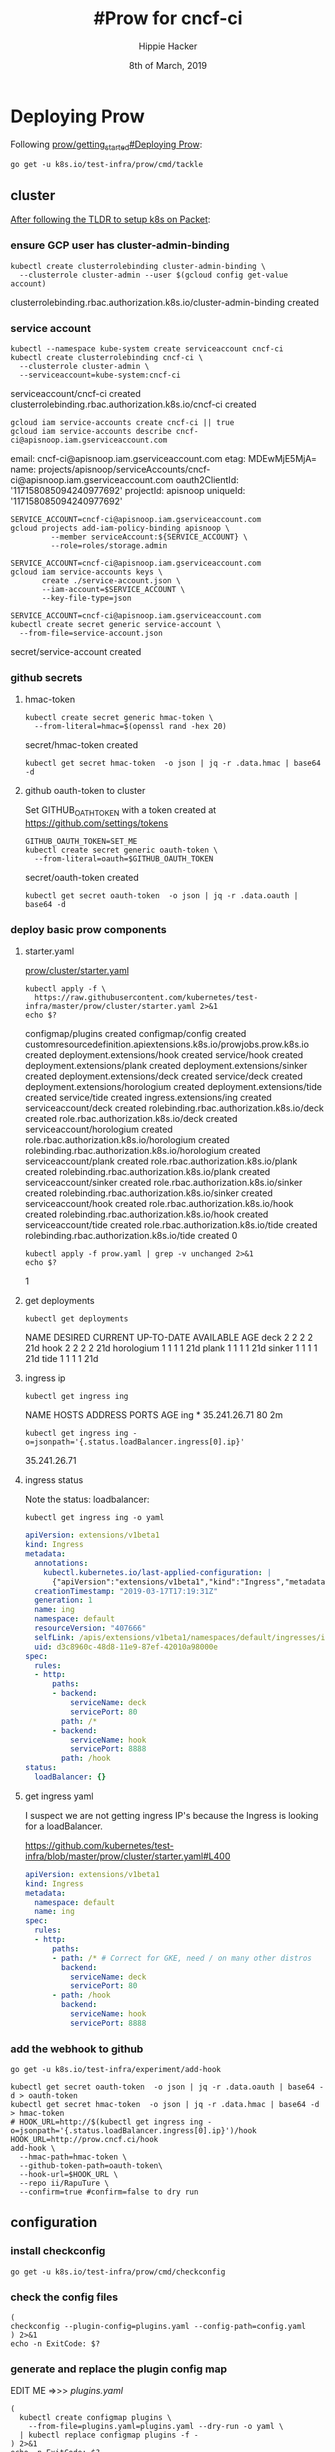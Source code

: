 #+TITLE: #Prow for cncf-ci
#+AUTHOR: Hippie Hacker
#+EMAIL: hh@ii.coop
#+CREATOR: ii.coop
#+DATE: 8th of March, 2019

* Deploying Prow

Following [[https://github.com/kubernetes/test-infra/blob/master/prow/getting_started_deploy.md][prow/getting_started#Deploying Prow]]:

#+NAME: go get tackle
#+BEGIN_SRC shell :noweb yes :var tmpdir=(symbol-value 'tmpdir)
go get -u k8s.io/test-infra/prow/cmd/tackle
#+END_SRC

** cluster
:PROPERTIES:
:noheader-args:tmate: :socket "/tmp/hippie.packet-setup.iisocket"
:noheader-args:tmate: :session main:prow
:noheader-args:shell+: :dir "/ssh:root@139.178.88.146:"
:END:
[[file:~/ii/org/k8s.io/kubernetes/packet-setup.org::*TLDR][After following the TLDR to setup k8s on Packet]]:

*** ensure GCP user has cluster-admin-binding
#+NAME: giving gcloud account cluster-admin
#+BEGIN_SRC shell
kubectl create clusterrolebinding cluster-admin-binding \
  --clusterrole cluster-admin --user $(gcloud config get-value account)
#+END_SRC

#+RESULTS: giving gcloud account cluster-admin
#+BEGIN_EXAMPLE :noeval t
clusterrolebinding.rbac.authorization.k8s.io/cluster-admin-binding created
#+END_EXAMPLE

*** service account
#+NAME: Setup a Kubernetes Service Account
#+BEGIN_SRC shell
  kubectl --namespace kube-system create serviceaccount cncf-ci
  kubectl create clusterrolebinding cncf-ci \
    --clusterrole cluster-admin \
    --serviceaccount=kube-system:cncf-ci
#+END_SRC

#+RESULTS: Setup a Kubernetes Service Account
#+BEGIN_EXAMPLE :noeval t
serviceaccount/cncf-ci created
clusterrolebinding.rbac.authorization.k8s.io/cncf-ci created
#+END_EXAMPLE

#+NAME: GCLOUD_SERVICE_ACCOUNT
#+BEGIN_SRC shell
  gcloud iam service-accounts create cncf-ci || true
  gcloud iam service-accounts describe cncf-ci@apisnoop.iam.gserviceaccount.com
#+END_SRC

#+RESULTS: GCLOUD_SERVICE_ACCOUNT
#+BEGIN_EXAMPLE :noeval t
email: cncf-ci@apisnoop.iam.gserviceaccount.com
etag: MDEwMjE5MjA=
name: projects/apisnoop/serviceAccounts/cncf-ci@apisnoop.iam.gserviceaccount.com
oauth2ClientId: '117158085094240977692'
projectId: apisnoop
uniqueId: '117158085094240977692'
#+END_EXAMPLE

#+RESULTS: Setup a GCloud Service Account Secret Key
#+BEGIN_SRC shell :results silent
  SERVICE_ACCOUNT=cncf-ci@apisnoop.iam.gserviceaccount.com
  gcloud projects add-iam-policy-binding apisnoop \
           --member serviceAccount:${SERVICE_ACCOUNT} \
           --role=roles/storage.admin
#+END_SRC

#+RESULTS: Export service account key into file
#+BEGIN_SRC shell :results silent
  SERVICE_ACCOUNT=cncf-ci@apisnoop.iam.gserviceaccount.com
  gcloud iam service-accounts keys \
         create ./service-account.json \
         --iam-account=$SERVICE_ACCOUNT \
         --key-file-type=json
#+END_SRC

#+NAME: create gcloud service account k8s secret
#+BEGIN_SRC shell
  SERVICE_ACCOUNT=cncf-ci@apisnoop.iam.gserviceaccount.com
  kubectl create secret generic service-account \
    --from-file=service-account.json
#+END_SRC

#+RESULTS: create gcloud service account k8s secret
#+BEGIN_EXAMPLE :noeval t
secret/service-account created
#+END_EXAMPLE

*** github secrets
**** hmac-token
#+NAME: create github hmac-token
#+BEGIN_SRC shell
  kubectl create secret generic hmac-token \
    --from-literal=hmac=$(openssl rand -hex 20)
#+END_SRC

#+RESULTS: create github hmac-token
#+BEGIN_EXAMPLE :noeval t
secret/hmac-token created
#+END_EXAMPLE

#+NAME: github hmac-token
#+BEGIN_SRC shell :results silent
  kubectl get secret hmac-token  -o json | jq -r .data.hmac | base64 -d
#+END_SRC

**** github oauth-token to cluster

Set GITHUB_OATH_TOKEN with a token created at https://github.com/settings/tokens

#+NAME: save github oauth-token to cluster
#+BEGIN_SRC shell
  GITHUB_OAUTH_TOKEN=SET_ME
  kubectl create secret generic oauth-token \
    --from-literal=oauth=$GITHUB_OAUTH_TOKEN
#+END_SRC

#+RESULTS: save github oauth-token to cluster
#+BEGIN_EXAMPLE :noeval t
secret/oauth-token created
#+END_EXAMPLE

#+NAME: gihub oauth-token
#+BEGIN_SRC shell :results silent
kubectl get secret oauth-token  -o json | jq -r .data.oauth | base64 -d
#+END_SRC
*** deploy basic prow components
**** starter.yaml
[[https://github.com/kubernetes/test-infra/blob/master/prow/cluster/starter.yaml][prow/cluster/starter.yaml]]

#+NAME: basic prow components
#+BEGIN_SRC shell
  kubectl apply -f \
    https://raw.githubusercontent.com/kubernetes/test-infra/master/prow/cluster/starter.yaml 2>&1
  echo $?
#+END_SRC

#+RESULTS: basic prow components
#+BEGIN_EXAMPLE :noeval t
configmap/plugins created
configmap/config created
customresourcedefinition.apiextensions.k8s.io/prowjobs.prow.k8s.io created
deployment.extensions/hook created
service/hook created
deployment.extensions/plank created
deployment.extensions/sinker created
deployment.extensions/deck created
service/deck created
deployment.extensions/horologium created
deployment.extensions/tide created
service/tide created
ingress.extensions/ing created
serviceaccount/deck created
rolebinding.rbac.authorization.k8s.io/deck created
role.rbac.authorization.k8s.io/deck created
serviceaccount/horologium created
role.rbac.authorization.k8s.io/horologium created
rolebinding.rbac.authorization.k8s.io/horologium created
serviceaccount/plank created
role.rbac.authorization.k8s.io/plank created
rolebinding.rbac.authorization.k8s.io/plank created
serviceaccount/sinker created
role.rbac.authorization.k8s.io/sinker created
rolebinding.rbac.authorization.k8s.io/sinker created
serviceaccount/hook created
role.rbac.authorization.k8s.io/hook created
rolebinding.rbac.authorization.k8s.io/hook created
serviceaccount/tide created
role.rbac.authorization.k8s.io/tide created
rolebinding.rbac.authorization.k8s.io/tide created
0
#+END_EXAMPLE

#+NAME: our customized prow deployment
#+BEGIN_SRC shell
  kubectl apply -f prow.yaml | grep -v unchanged 2>&1
  echo $?
#+END_SRC

#+RESULTS: our customized prow deployment
#+BEGIN_EXAMPLE :noeval t
1
#+END_EXAMPLE


**** get deployments
#+NAME: prow components
#+BEGIN_SRC shell
  kubectl get deployments
#+END_SRC

#+RESULTS: prow components
#+BEGIN_EXAMPLE :noeval t
NAME         DESIRED   CURRENT   UP-TO-DATE   AVAILABLE   AGE
deck         2         2         2            2           21d
hook         2         2         2            2           21d
horologium   1         1         1            1           21d
plank        1         1         1            1           21d
sinker       1         1         1            1           21d
tide         1         1         1            1           21d
#+END_EXAMPLE

**** ingress ip
#+NAME: ingress ip
#+BEGIN_SRC shell
kubectl get ingress ing
#+END_SRC

#+RESULTS: ingress ip
#+BEGIN_EXAMPLE :noeval t
NAME   HOSTS   ADDRESS        PORTS   AGE
ing    *       35.241.26.71   80      2m
#+END_EXAMPLE

#+NAME: ingress ip oneliner
#+BEGIN_SRC shell
  kubectl get ingress ing -o=jsonpath='{.status.loadBalancer.ingress[0].ip}'
#+END_SRC

#+RESULTS: ingress ip oneliner
#+BEGIN_EXAMPLE :noeval t
35.241.26.71
#+END_EXAMPLE

**** ingress status
   :PROPERTIES:
   :header-args:yaml+: :tangle no
   :END:


Note the status: loadbalancer:
#+NAME: ingress ing
#+BEGIN_SRC shell :results output verbatim code :wrap "SRC yaml" :noeval
kubectl get ingress ing -o yaml
#+END_SRC

#+RESULTS: ingress ing
#+BEGIN_SRC yaml :tangle no
apiVersion: extensions/v1beta1
kind: Ingress
metadata:
  annotations:
    kubectl.kubernetes.io/last-applied-configuration: |
      {"apiVersion":"extensions/v1beta1","kind":"Ingress","metadata":{"annotations":{},"name":"ing","namespace":"default"},"spec":{"rules":[{"http":{"paths":[{"backend":{"serviceName":"deck","servicePort":80},"path":"/*"},{"backend":{"serviceName":"hook","servicePort":8888},"path":"/hook"}]}}]}}
  creationTimestamp: "2019-03-17T17:19:31Z"
  generation: 1
  name: ing
  namespace: default
  resourceVersion: "407666"
  selfLink: /apis/extensions/v1beta1/namespaces/default/ingresses/ing
  uid: d3c8960c-48d8-11e9-87ef-42010a98000e
spec:
  rules:
  - http:
      paths:
      - backend:
          serviceName: deck
          servicePort: 80
        path: /*
      - backend:
          serviceName: hook
          servicePort: 8888
        path: /hook
status:
  loadBalancer: {}
#+END_SRC

**** get ingress yaml

I suspect we are not getting ingress IP's because the Ingress is looking for a loadBalancer.

https://github.com/kubernetes/test-infra/blob/master/prow/cluster/starter.yaml#L400

#+NAME: ing yaml
#+BEGIN_SRC yaml :tangle no
apiVersion: extensions/v1beta1
kind: Ingress
metadata:
  namespace: default
  name: ing
spec:
  rules:
  - http:
      paths:
      - path: /* # Correct for GKE, need / on many other distros
        backend:
          serviceName: deck
          servicePort: 80
      - path: /hook
        backend:
          serviceName: hook
          servicePort: 8888
#+END_SRC

*** add the webhook to github

#+NAME: install add-hook
#+BEGIN_SRC shell
  go get -u k8s.io/test-infra/experiment/add-hook
#+END_SRC

#+NAME: add-hook
#+BEGIN_SRC shell
  kubectl get secret oauth-token  -o json | jq -r .data.oauth | base64 -d > oauth-token
  kubectl get secret hmac-token  -o json | jq -r .data.hmac | base64 -d > hmac-token
  # HOOK_URL=http://$(kubectl get ingress ing -o=jsonpath='{.status.loadBalancer.ingress[0].ip}')/hook
  HOOK_URL=http://prow.cncf.ci/hook
  add-hook \
    --hmac-path=hmac-token \
    --github-token-path=oauth-token\
    --hook-url=$HOOK_URL \
    --repo ii/RapuTure \
    --confirm=true #confirm=false to dry run
#+END_SRC

#+RESULTS: add-hook
#+BEGIN_EXAMPLE :noeval t
#+END_EXAMPLE

** configuration

*** install checkconfig
#+BEGIN_SRC shell
go get -u k8s.io/test-infra/prow/cmd/checkconfig
#+END_SRC

*** check the config files
#+BEGIN_SRC shell :results silent
  (
  checkconfig --plugin-config=plugins.yaml --config-path=config.yaml
  ) 2>&1
  echo -n ExitCode: $?
#+END_SRC
*** generate and replace the plugin config map
EDIT ME =>>> [[plugins.yaml][plugins.yaml]]
#+BEGIN_SRC shell :noweb yes
  (
    kubectl create configmap plugins \
      --from-file=plugins.yaml=plugins.yaml --dry-run -o yaml \
    | kubectl replace configmap plugins -f -
  ) 2>&1
  echo -n ExitCode: $?
#+END_SRC

#+RESULTS:
#+BEGIN_EXAMPLE :noeval t
configmap/plugins replaced
ExitCode: 0
#+END_EXAMPLE

*** view-plugins
  :PROPERTIES:
  :header-args:yaml+: :tangle no
  :END:
#+BEGIN_SRC shell :wrap "SRC yaml"
kubectl get configmap plugins -o json | jq -r '.data["plugins.yaml"]'
#+END_SRC
*** generate the config configmap
  :PROPERTIES:
  :header-args:yaml+: :tangle no
  :END:
#+BEGIN_SRC shell :wrap "SRC yaml" :results silent
kubectl create configmap config \
  --from-file=config.yaml=config.yaml --dry-run -o yaml
#+END_SRC

*** generate and replace the prow config map
#+BEGIN_SRC shell
  (
    kubectl create configmap config \
      --from-file=config.yaml=config.yaml --dry-run -o yaml \
    | kubectl replace configmap config -f -
  ) 2>&1
  echo -n ExitCode: $?
#+END_SRC

#+BEGIN_EXAMPLE :noeval t
configmap/config replaced
#+END_EXAMPLE
*** view-config
#+BEGIN_SRC shell :wrap "SRC yaml"
kubectl get configmap config -o json | jq -r '.data["config.yaml"]'
#+END_SRC

*** generate the plugin config map (dry run)
#+BEGIN_SRC shell :wrap "SRC yaml" :results drawer :noweb yes
  kubectl create configmap plugins \
    --from-file=plugins.yaml=plugins.yaml --dry-run -o yaml
#+END_SRC

* plugins.yaml
  :PROPERTIES:
  :header-args:yaml+: :tangle plugins.yaml
  :END:

** update-plugins
  ,bs to tangle, check-config and repla,bsce configmaps
*** tangle

#+BEGIN_SRC elisp :tangle no
(org-babel-tangle)
;;(org-babel-tangle-file buffer-file-name "plugins.yaml")
#+END_SRC

#+RESULTS:
| ~/test-infra/hook-plugin.yaml | ~/test-infra/hook-config.yaml | labels.yaml | plugins.yaml | ~/test-infra/comment.json | github-oauth-config |

*** check
#+BEGIN_SRC shell :results drawer :noweb yes :tangle no
  <<check the config files>>
#+END_SRC

#+RESULTS:
#+BEGIN_EXAMPLE :noeval t
ExitCode: 0
#+END_EXAMPLE

*** replace
#+BEGIN_SRC shell :results drawer :noweb yes :tangle no
  <<generate and replace the plugin config map>>
#+END_SRC

#+RESULTS:
#+BEGIN_EXAMPLE :noeval t
configmap/plugins replaced
ExitCode: 0
#+END_EXAMPLE

** plugins_for_all_repos
[[*generate and replace the plugin config map][generate and replace the plugin config map]]   
#+BEGIN_SRC yaml :tangle no
  - approve
  - assign
  # - blockade # block pull requests from merging if they touch specific files
  - blunderbuss
  # - branchcleaner
  - cat
  # - cherry-pick-unapproved
  - cla
  # - config-updater # updates config/plugin.yaml for prow
  - docs-no-retest
  - dog
  - golint
  - heart
  - help
  - hold
  - label
  - lgtm
  - lifecycle
  # - milestone # needs a milestone group to allow setting milestone
  # - milestonestatus # needs a milestone group configured
  - override
  - owners-label
  # - pony
  # - project_manager
  # - project
  - release-note
  # - require-maching-label
  # - require-sig
  - shrug
  # - sigmention
  - size
  - skip
  # - slackevents
  # - stage
  - trigger
  - verify-owners
  - welcome
  - wip
  - yuks
#+END_SRC

THESE KEYS ==>>> ",bt"
RUN ME =>>>> [[update-plugins][update-plugins]]

** plugins.yaml template
   :PROPERTIES:
   :header-args:yaml+: :tangle no
   :END:

#+BEGIN_SRC yaml :tangle no
  plugins:
    # cncf/apisnoop:
    # <<plugins_for_all_repos>>
    ii/apisnoop:
    <<plugins_for_all_repos>>
    ii/openfisca-aotearoa:
    <<plugins_for_all_repos>>
    ii/RapuTure:
    <<plugins_for_all_repos>>
#+END_SRC

** triggers
    
[[file:~/go/src/k8s.io/test-infra/prow/plugins.yaml::triggers:]] 

#+BEGIN_SRC yaml
  triggers:
  - repos:
    - apisnoop
    trusted_org: cncf
    join_org_url: "https://git.k8s.io/community/community-membership.md#member"
    only_org_members: true
#+END_SRC

** approve
    
[[file:~/go/src/k8s.io/test-infra/prow/plugins.yaml::approve:]] 

[[file:~/go/src/k8s.io/test-infra/prow/plugins/approve/approvers/README.md::#%20Reviewers%20and%20Approvers]]    

#+BEGIN_SRC yaml
  approve:
  - repos:
    - ii-ci/apisnoop
    require_self_approval: false
    ignore_review_state: false
    lgtm_acts_as_approve: true
  - repos:
    - cncf/apisnoop
    require_self_approval: false
    ignore_review_state: false
    lgtm_acts_as_approve: true
#+END_SRC

** size

[[file:~/go/src/k8s.io/test-infra/prow/plugins.yaml::size:]] 

#+BEGIN_SRC yaml
  # Lower bounds in number of lines changed; XS is assumed to be zero.
  size:
    s:   10
    m:   30
    l:   100
    xl:  500
    xxl: 1000
#+END_SRC

** label

[[file:~/go/src/k8s.io/test-infra/prow/plugins.yaml::label:]] 

#+BEGIN_SRC yaml
  label:
    additional_labels:
      - area/apisnoop
      - lang/markdown
      - api-review
      - conformance-promotion
#+END_SRC
** labels.yaml
  [[file:~/go/src/k8s.io/test-infra/label_sync/labels.yaml]] 
 [[file:~/go/src/k8s.io/test-infra/label_sync/README.md::##%20Usage]]
#+BEGIN_SRC tmate
bazel run //label_sync -- \
  --config ~/org/cncf/ci/labels.yaml \
  --token ~/github-oauth \
  --orgs ii-ci
#+END_SRC
#+BEGIN_SRC shell :eval no-export :async :dir ~/go/src/k8s.io/test-infra
bazel run //label_sync -- \
  --config ~/org/cncf/ci/labels.yaml \
  --token ~/github-oauth \
  --orgs ii-ci
#+END_SRC

#+RESULTS:
#+BEGIN_EXAMPLE :noeval t
#+END_EXAMPLE

#+BEGIN_SRC yaml :tangle labels.yaml
---
default:
  labels:
    - color: e11d21
      description: default-label
      name: default-label
      target: both
      prowPlugin: label
      addedBy: anyone
    - color: f9d0c4
      description: ¯\\\_(ツ)_/¯
      name: "¯\\_(ツ)_/¯"
      target: both
      prowPlugin: shrug
      addedBy: humans
repos:
  ii-ci/apisnoop:
    labels:
      - color: 0052cc
        description: apisnoop-label
        name: apisnoop-label
        target: both
        addedBy: label
#+END_SRC

** lgtm

[[file:~/go/src/k8s.io/test-infra/prow/plugins.yaml::lgtm:]] 
    
#+BEGIN_SRC yaml
  lgtm:
  - repos:
    - ii-ci/apisnoop
    - cncf/apisnoop
    review_acts_as_lgtm: true
    store_tree_hash: true
#+END_SRC

** blockades

[[file:~/go/src/k8s.io/test-infra/prow/plugins.yaml::blockades:]] 

#+BEGIN_SRC yaml
  blockades:
  - repos:
    - ii-ci/apisnoop
    - cncf/apisnoop
    blockregexps:
    - ^dev/
    explanation: "dev/ was deprecated"
#+END_SRC

** blunderbuss

[[file:~/go/src/k8s.io/test-infra/prow/plugins.yaml::blunderbuss:]] 
    
#+BEGIN_SRC yaml
  blunderbuss:
    max_request_count: 2
#+END_SRC

** repo_milestones
    
[[file:~/go/src/k8s.io/test-infra/prow/plugins.yaml::repo_milestone:]] 
    
#+BEGIN_SRC yaml
  repo_milestone:
    '':
      maintainers_id: 2045178
      maintainers_team: cncf-contractors
    ii-ci/apisnoop:
      maintainers_id: 3230820
      maintainers_team: automation
    cncf/apisnoop:
      maintainers_id: 2045178
      maintainers_team: cncf-contractors
#+END_SRC

** welcome
    
[[file:~/go/src/k8s.io/test-infra/prow/plugins.yaml::welcome:]] 

#+BEGIN_SRC yaml
  welcome:
  - repos:
    - apisnoop
    message_template: "Welcome @{{.AuthorLogin}}! <br><br>It looks like this is your first PR to <a href='https://github.com/{{.Org}}/{{.Repo}}'>{{.Org}}/{{.Repo}}</a> 🎉 PARTY. Please refer to our [pull request process documentation](https://git.k8s.io/community/contributors/guide/pull-requests.md) to help your PR have a smooth ride to approval. <br><br>You will be prompted by a bot to use commands during the review process. Do not be afraid to follow the prompts! It is okay to experiment. [Here is the bot commands documentation](https://go.k8s.io/bot-commands). <br><br>You can also check if {{.Org}}/{{.Repo}} has [its own contribution guidelines](https://github.com/{{.Org}}/{{.Repo}}/tree/master/CONTRIBUTING.md). <br><br>You may want to refer to our [testing guide](https://git.k8s.io/community/contributors/devel/sig-testing/testing.md) if you run into trouble with your tests not passing. <br><br>If you are having difficulty getting your pull request seen, please follow the [recommended escalation practices](https://github.com/kubernetes/community/blob/master/contributors/guide/pull-requests.md#why-is-my-pull-request-not-getting-reviewed). Also, for tips and tricks in the contribution process you may want to read the [Kubernetes contributor cheat sheet](https://git.k8s.io/community/contributors/guide/contributor-cheatsheet/README.md). We want to make sure your contribution gets all the attention it needs! <br><br>Thank you, and welcome to Kubernetes. :smiley:"
#+END_SRC

** require_matching_label

[[file:~/go/src/k8s.io/test-infra/prow/plugins.yaml::require_matching_label:]] 

#+BEGIN_SRC yaml
  require_matching_label:
  - missing_label: data-gen
    org: apisnoop
    repo: apisnoop
    prs: true
    regexp: ^data-gen/
    missing_comment: "Must tag with data-gen to modify anything under ./data-gen/"
#+END_SRC

** plugins

[[file:~/go/src/k8s.io/test-infra/prow/plugins.yaml::plugins:]]

#+BEGIN_SRC yaml
  plugins:
    cncf/apisnoop:
    - approve  # Allow OWNERS to /approve
    - assign  # Allow /assign and /cc
    - blockade
    - blunderbuss  # Auto-assign people
    - cat # /meow replies with cat pictures
    - cherry-pick-unapproved
    - cla
    - dog # /bark replies with dog pictures
    - heart
    - help  # Support /help and /good-first-issue
    - hold  # Support /hold to delay merge
    - label
    - lgtm  # Allow /lgtm
    - lifecycle  # Allow /lifecycle stale
    - milestone
    - milestonestatus
    - owners-label
    - override
    - owners-label
      # - project
    - pony
    - release-note
    # - require-sig
    - require-matching-label
    - shrug
    - sigmention
    - stage
    - skip
    - size  # Auto-label size of PR
    - trigger  # Allow people to configure CI jobs to /test
    - verify-owners # Validates OWNERS file changes in PRs.
    - welcome
    - wip  # Auto-hold PRs with WIP in title
    - yuks # Let prow tell a /joke
    ii-ci/apisnoop:
    - approve  # Allow OWNERS to /approve
    - assign  # Allow /assign and /cc
    - blockade
    - blunderbuss  # Auto-assign people
    - cat # /meow replies with cat pictures
    - cherry-pick-unapproved
    - cla
    - dog # /bark replies with dog pictures
    - heart
    - help  # Support /help and /good-first-issue
    - hold  # Support /hold to delay merge
    - label
    - lgtm  # Allow /lgtm
    - lifecycle  # Allow /lifecycle stale
    - milestone
    - milestonestatus
    - owners-label
    - override
    - owners-label
      # - project
    - pony
    - release-note
    - require-sig
    - require-matching-label
    - shrug
    - sigmention
    - stage
    - skip
    - size  # Auto-label size of PR
    - trigger  # Allow people to configure CI jobs to /test
    - verify-owners # Validates OWNERS file changes in PRs.
    - welcome
    - wip  # Auto-hold PRs with WIP in title
    - yuks # Let prow tell a /joke
#+END_SRC

** project_config

[[file:~/go/src/k8s.io/test-infra/prow/plugins.yaml::project_config:]]

[[file:~/go/src/k8s.io/test-infra/prow/plugins/config.go::type%20ProjectConfig%20struct]]

We need to find the team_id.
https://developer.github.com/v3/teams/#list-teams
https://github.com/orgs/ii/teams/maintainer_team/members

 /orgs/:org/teams/:team_slug
curl /orgs/ii/teams/maintainer_team

#+BEGIN_SRC shell :tangle no
. ~/githubtoken
curl --user hh:$GITHUB_TOKEN  -H "Accept:application/vnd.github.inertia-preview+json" \
 https://api.github.com/orgs/cncf/teams/cncf-contractors | jq .id
#+END_SRC

#+RESULTS:
#+BEGIN_EXAMPLE :noeval t
2045178
#+END_EXAMPLE

#+BEGIN_SRC shell :tangle no
curl --user hh:$GITHUB_TOKEN  -H "Accept:application/vnd.github.inertia-preview+json" https://api.github.com/repos/ii/apisnoop/teams | jq .[0].id
#+END_SRC

#+RESULTS:
#+BEGIN_EXAMPLE :noeval t
#+END_EXAMPLE

#+BEGIN_SRC yaml
  project_config:
    project_org_configs:
      ii-ci:
        org_maintainers_team_id: 3230820
        org_default_column_map:
          org_project1:
            column1
            column2
            column3
          org_project2:
            column1
            column2
            column3
        project_repo_configs:
          apisnoop:
            repo_maintainers_team_id: 3230820
            repo_default_column_map:
              project1:
                column1
                column2
                column3
              project2:
                column1
                column2
                column3
#+END_SRC
** project_manager

#+BEGIN_SRC yaml :noweb yes :tangle plugins.yaml
  # project_manager:
  #   org/repos:
  #     ii/apisnoop:
  #       projects:
  #         testProject:
  #           columns:
  #           - name: "triage"
  #             state: open
  #             org: ii
  #             labels:
  #             - area/conformance
#+END_SRC
** config_updater

[[file:~/go/src/k8s.io/test-infra/prow/plugins.yaml::config_updater:]]

I don't think we are ready for this
[[file:~/go/src/k8s.io/test-infra/label_sync/README.md::##%20Usage]]

#+BEGIN_SRC yaml :tangle no
  config_updater:
    maps:
      label_sync/labels.yaml:
        name: label-config
        namespace: test-pods
      prow/config.yaml:
        name: config
      prow/plugins.yaml:
        name: plugins
      config/jobs/**/*.yaml:
        name: job-config
        gzip: true
      experiment/test-configmap.txt:
        name: test-configmap
        gzip: true
#+END_SRC

* config.yaml
  :PROPERTIES:
  :header-args:yaml+: :tangle config.yaml
  :END:
  
Initially config is empty and plugins only contains size:
** update-config
  ,bs to tangle, check-config and repla,bsce configmaps
*** tangle

#+BEGIN_SRC elisp :tangle no :eval prompt
  ;; (org-babel-tangle)
  (org-babel-tangle-file buffer-file-name)
  ;;(org-babel-tangle-file buffer-file-name "plugins.yaml")
#+END_SRC

#+RESULTS:

*** check
#+BEGIN_SRC shell :results drawer :noweb yes :tangle no
  <<check the config files>>
#+END_SRC

#+RESULTS:
#+BEGIN_EXAMPLE :noeval t
ExitCode: 0
#+END_EXAMPLE

*** replace AND restart
#+BEGIN_SRC shell :results drawer :noweb yes :tangle no :async
  <<check the config files>>
  echo
  <<generate and replace the prow config map>>
  echo
  <<generate and replace the plugin config map>>
  <<delete old pods>>
#+END_SRC

#+RESULTS:
#+BEGIN_EXAMPLE :noeval t
ExitCode: 0
configmap/config replaced
ExitCode: 0
configmap/plugins replaced
ExitCode: 0pod "hook-86d9f6dfc6-ghw7x" deleted
pod "hook-86d9f6dfc6-stcxq" deleted
pod "plank-564d8c4b8b-ngpb6" deleted
#+END_EXAMPLE

** restart pods
*** delete old pods
#+BEGIN_SRC shell :async
kubectl delete pods --namespace=default -l app=hook
kubectl delete pods --namespace=default -l app=plank
#+END_SRC

#+RESULTS:
#+BEGIN_EXAMPLE :noeval t
pod "hook-86d9f6dfc6-2kh8f" deleted
pod "hook-86d9f6dfc6-5p4lc" deleted
pod "plank-564d8c4b8b-86cq6" deleted
#+END_EXAMPLE

** logging

#+BEGIN_SRC tmate
  
  kubectl get pods --namespace=default -l app=hook -o name \
  | sed s:pod/:: \
  | xargs -n 1 -P 5 kubectl logs -f \
  | grep -v /etc/config/config.yalm
  # | jq -c -S
#+END_SRC
** deck
#+BEGIN_SRC yaml
  # https://github.com/kubernetes/test-infra/issues/11729
  #time="2019-03-18T07:06:59+13:00" level=fatal msg="Error loading Prow config."
  # component=checkconfig error="no default decoration config provided for plank"
  deck:
    spyglass:
      size_limit: 500e+6 # 500MB
      viewers:
        "started.json|finished.json": ["metadata"]
        "build-log.txt": ["buildlog"]
        "artifacts/junit.*\\.xml": ["junit"]
        # Remember to escape your '\' in yaml strings!
#+END_SRC
** plank
#+BEGIN_SRC yaml
  plank:
    job_url_template: 'https://job_url_template/'
  #  job_url_template: '{{if .Spec.Refs}}{{if eq .Spec.Refs.Org "kubernetes-security"}}https://console.cloud.google.com/storage/browser/kubernetes-security-prow/{{else}}https://prow.k8s.io/view/gcs/kubernetes-jenkins/{{end}}{{else}}https://prow.k8s.io/view/gcs/kubernetes-jenkins/{{end}}{{if eq .Spec.Type "presubmit"}}pr-logs/pull{{else if eq .Spec.Type "batch"}}pr-logs/pull{{else}}logs{{end}}{{if .Spec.Refs}}{{if ne .Spec.Refs.Org ""}}{{if ne .Spec.Refs.Org "kubernetes"}}/{{if and (eq .Spec.Refs.Org "kubernetes-sigs") (ne .Spec.Refs.Repo "poseidon")}}sigs.k8s.io{{else}}{{.Spec.Refs.Org}}{{end}}_{{.Spec.Refs.Repo}}{{else if ne .Spec.Refs.Repo "kubernetes"}}/{{.Spec.Refs.Repo}}{{end}}{{end}}{{end}}{{if eq .Spec.Type "presubmit"}}/{{with index .Spec.Refs.Pulls 0}}{{.Number}}{{end}}{{else if eq .Spec.Type "batch"}}/batch{{end}}/{{.Spec.Job}}/{{.Status.BuildID}}/'
    report_template: '[Full PR test history](http://prow.cncf.ci/pr-history?org={{.Spec.Refs.Org}}&repo={{.Spec.Refs.Repo}}&pr={{with index .Spec.Refs.Pulls 0}}{{.Number}}{{end}}). [Your PR dashboard](https://gubernator.cncf.ci/pr/{{with index .Spec.Refs.Pulls 0}}{{.Author}}{{end}}). Please help us cut down on flakes by [linking to](https://git.k8s.io/community/contributors/devel/flaky-tests.md#filing-issues-for-flaky-tests) an [open issue](https://github.com/{{.Spec.Refs.Org}}/{{.Spec.Refs.Repo}}/issues?q=is:issue+is:open) when you hit one in your PR.'
    job_url_prefix: http://prow.cncf.ci/view/gcs/
    pod_pending_timeout: 60m
    # level=fatal msg="Error loading Prow config." component=checkconfig error="no default decoration image pull specs provided for plank"
    default_decoration_config:
      timeout: 7200000000000 # 2h
      grace_period: 15000000000 # 15s
      utility_images:
        sidecar: "gcr.io/k8s-prow/sidecar:v20190314-e8134a3"
        clonerefs: "gcr.io/k8s-prow/clonerefs:v20190314-e8134a3"
        initupload: "gcr.io/k8s-prow/initupload:v20190314-e8134a3"
        entrypoint: "gcr.io/k8s-prow/entrypoint:v20190314-e8134a3"
      gcs_configuration:
        bucket: "apisnoop"
        path_strategy: "legacy"
        default_org: "cncf"
        default_repo: "apisnoop"
      gcs_credentials_secret: "service-account"
#+END_SRC
** periodics
#+BEGIN_SRC yaml
  periodics:
  - interval: 120m
    name: apisnoop-echo-test
    decorate: true
    spec:
      containers:
      - image: alpine
        command: ["/bin/date"]
#+END_SRC
** postsubmits
#+BEGIN_SRC yaml
  postsubmits:
#+END_SRC
*** cncf/apisnoop
#+BEGIN_SRC yaml
    cncf/apisnoop:
#+END_SRC
**** apisnoop-postprocess-audits

This job runs only against commits and merges to master.
The script generates our data and uploads it to GCS.

#+BEGIN_SRC yaml
      - name: apisnoop-postprocess-audits
        branches:
        - master
        always_run: true
        decorate: true
        skip_report: false
        spec:
          containers:
          - image: gcr.io/k8s-testimages/kubekins-e2e:v20190329-811f7954b-experimental
            command:
            - /bin/bash
            - -c
            args:
            - "./hack/ci/prow-production.sh"
            resources:
              requests:
                cpu: 3.5
                memory: "5Gi"
#+END_SRC
** presubmits


Memory usage is a bit high, could do with some optimization.
~3-4GB per python process... the parrallel processing on my 64GB laptop
#+BEGIN_SRC yaml
  presubmits:
#+END_SRC
*** cncf/apisnoop
#+BEGIN_SRC yaml
    cncf/apisnoop:
#+END_SRC
**** apisnoop-process-audits
#+BEGIN_SRC yaml
      - name: apisnoop-process-audits
        branches:
        - master
        always_run: true
        decorate: true
        skip_report: false
        spec:
          containers:
          - image: gcr.io/k8s-testimages/kubekins-e2e:v20190329-811f7954b-experimental
            command:
            - /bin/bash
            - -c
            args:
            - "./hack/ci/prow-pr.sh"
            resources:
              requests:
                cpu: 3.5
                memory: "5Gi"
#+END_SRC
*** ii-ci/apisnoop
#+BEGIN_SRC yaml
    ii-ci/apisnoop:
      - name: ii-ci-apisnoop-process-audits
        branches:
        - master
        always_run: true
        decorate: true
        skip_report: false
        spec:
          containers:
          - image: gcr.io/k8s-testimages/kubekins-e2e:v20190329-811f7954b-experimental
            command:
            - /bin/bash
            - -c
            args:
            - "./hack/ci/process-audits.sh"
            resources:
              requests:
                cpu: 3.5
                memory: "5Gi"
      - name: apisnoop-tmate
        branches:
        - master
        always_run: true
        decorate: true
        skip_report: false
        spec:
          containers:
          - image: gcr.io/k8s-testimages/kubekins-e2e:v20190329-811f7954b-experimental
            command:
            - /bin/bash
            - -c
            args:
            - "./hack/ci/tmate.sh"
            resources:
              requests:
                cpu: 0.5
                memory: "500Mi"

#+END_SRC
#+BEGIN_SRC yaml :tangle no
  presubmits:
    ii-ci/apisnoop:
    - name: apisnoop-newsubmit
      agent: knative-build
      decorate: true
      always_run: true
      skip_report: false
      branches:
      - master
      build_spec:
        steps:
        - name: first
          image: busybox
          args: ["echo", "hello"]
        - name: afile
          image: busybox
          args: ["touch", "$ARTIFACTS/afile"]
        - name: third
          image: busybox
          args: ["ls", "-la"]
#+END_SRC


* OWNERS

[[https://go.k8s.io/owners]]
[[https://github.com/kubernetes/community/blob/master/contributors/guide/owners.md]]

* debugging project plugin
  :PROPERTIES:
  :header-args:shell+: :dir ~/test-infra/
  :END:

** cards curls

#+BEGIN_SRC shell :wrap "SRC json"
  . ~/githubtoken
  curl --user hh:$GITHUB_TOKEN  -H "Accept:application/vnd.github.inertia-preview+json" \
  https://api.github.com/projects/columns/5090898/cards \
  | jq .[].id
  #https://api.github.com/projects/2501156/columns
#+END_SRC

#+RESULTS:
#+BEGIN_SRC json
20365896
20365897
#+END_SRC

#+BEGIN_SRC shell :wrap "SRC json"
  . ~/githubtoken
  curl --user hh:$GITHUB_TOKEN  -H "Accept:application/vnd.github.inertia-preview+json" \
  https://api.github.com/projects/columns/cards/20365897 \
  | jq -r .content_url
  #https://api.github.com/projects/2501156/columns
#+END_SRC

#+RESULTS:
#+BEGIN_SRC json
"https://api.github.com/repos/ii/apisnoop/issues/6"
#+END_SRC


** get secrets

*** hook secret

You need this for incoming secrets and to configure the github webhook or phony.

#+BEGIN_SRC shell
kubectl get secrets hmac-token -ojsonpath={.data.hmac} | base64 --decode > webhook-secret
#+END_SRC

*** oauth secret
#+BEGIN_SRC shell
kubectl get secrets oauth-token -ojsonpath={.data.oauth} | base64 --decode  > github-oauth
#+END_SRC

** hook config

#+BEGIN_SRC yaml :tangle ~/test-infra/hook-config.yaml
# I'm pretty sure we can use an empty config
#+END_SRC

** plugin config

#+BEGIN_SRC yaml :tangle ~/test-infra/hook-plugin.yaml
  plugins:
    ii/apisnoop:
    - label
    # - project_manager
    - project
    - trigger
  project_config:
    project_org_configs:
      ii:
        org_maintainers_team_id: 3212487
        org_default_column_map:
          test-infra-dummy-testing-project-plugin:
            To do
          KEP Implementation Tracking:
            To do
        project_repo_configs:
          apisnoop:
            repo_default_column_map:
              triage:
                triage
              need-attention:
                attention
#+END_SRC

** run hook locally
  
It runs on port all your IPs on port 8888.
Adding ii.cncf.ci:8888 as a hook should work.

#+BEGIN_SRC tmate
  cd ~/test-infra
  <<hook secret>>
  <<oauth secret>>
  go run prow/cmd/hook/main.go \
     --deck-url=https://prow.k8s.io \
     --config-path=hook-config.yaml \
     --plugin-config=hook-plugin.yaml \
     --hmac-secret-file=webhook-secret \
     --github-token-path=github-oauth \
     --dry-run=false
#+END_SRC
** run phony

#+BEGIN_SRC tmate
bazel run //prow/cmd/phony -- \
  --address=http://localhost:8888/hook \
  --hmac=$(cat webhook-secret) \
  --event=issue_comment \
  --payload=$(pwd)/comment.json
#+END_SRC

** event
*** comment_body

#+BEGIN_SRC json
  /project test_project2 need-attention
#+END_SRC

*** payload
#+BEGIN_SRC json :noweb yes :tangle ~/test-infra/comment.json
  {
    "action": "created",
    "issue": {
      "url": "https://api.github.com/repos/ii/apisnoop/issues/14",
      "repository_url": "https://api.github.com/repos/ii/apisnoop",
      "labels_url": "https://api.github.com/repos/ii/apisnoop/issues/14/labels{/name}",
      "comments_url": "https://api.github.com/repos/ii/apisnoop/issues/14/comments",
      "events_url": "https://api.github.com/repos/ii/apisnoop/issues/14/events",
      "html_url": "https://github.com/ii/apisnoop/issues/14",
      "id": 433492089,
      "node_id": "MDU6SXNzdWU0MzM0OTIwODk=",
      "number": 14,
      "title": "FOOBARBAZ",
      "user": {
        "login": "hh",
        "id": 31331,
        "node_id": "MDQ6VXNlcjMxMzMx",
        "avatar_url": "https://avatars2.githubusercontent.com/u/31331?v=4",
        "gravatar_id": "",
        "url": "https://api.github.com/users/hh",
        "html_url": "https://github.com/hh",
        "followers_url": "https://api.github.com/users/hh/followers",
        "following_url": "https://api.github.com/users/hh/following{/other_user}",
        "gists_url": "https://api.github.com/users/hh/gists{/gist_id}",
        "starred_url": "https://api.github.com/users/hh/starred{/owner}{/repo}",
        "subscriptions_url": "https://api.github.com/users/hh/subscriptions",
        "organizations_url": "https://api.github.com/users/hh/orgs",
        "repos_url": "https://api.github.com/users/hh/repos",
        "events_url": "https://api.github.com/users/hh/events{/privacy}",
        "received_events_url": "https://api.github.com/users/hh/received_events",
        "type": "User",
        "site_admin": false
      },
      "labels": [

      ],
      "state": "open",
      "locked": false,
      "assignee": null,
      "assignees": [

      ],
      "milestone": null,
      "comments": 171,
      "created_at": "2019-04-15T21:45:22Z",
      "updated_at": "2019-04-25T18:07:43Z",
      "closed_at": null,
      "author_association": "MEMBER",
      "body": "/woof"
    },
    "comment": {
      "url": "https://api.github.com/repos/ii/apisnoop/issues/comments/486779495",
      "html_url": "https://github.com/ii/apisnoop/issues/14#issuecomment-486779495",
      "issue_url": "https://api.github.com/repos/ii/apisnoop/issues/14",
      "id": 486779496,
      "node_id": "MDEyOklzc3VlQ29tbWVudDQ4Njc3OTQ5NQ==",
      "user": {
        "login": "hh",
        "id": 31331,
        "node_id": "MDQ6VXNlcjMxMzMx",
        "avatar_url": "https://avatars2.githubusercontent.com/u/31331?v=4",
        "gravatar_id": "",
        "url": "https://api.github.com/users/hh",
        "html_url": "https://github.com/hh",
        "followers_url": "https://api.github.com/users/hh/followers",
        "following_url": "https://api.github.com/users/hh/following{/other_user}",
        "gists_url": "https://api.github.com/users/hh/gists{/gist_id}",
        "starred_url": "https://api.github.com/users/hh/starred{/owner}{/repo}",
        "subscriptions_url": "https://api.github.com/users/hh/subscriptions",
        "organizations_url": "https://api.github.com/users/hh/orgs",
        "repos_url": "https://api.github.com/users/hh/repos",
        "events_url": "https://api.github.com/users/hh/events{/privacy}",
        "received_events_url": "https://api.github.com/users/hh/received_events",
        "type": "User",
        "site_admin": false
      },
      "created_at": "2019-04-25T18:07:43Z",
      "updated_at": "2019-04-25T18:07:43Z",
      "author_association": "MEMBER",
      "body": "<<comment_body>>"
    },
    "repository": {
      "id": 145496821,
      "node_id": "MDEwOlJlcG9zaXRvcnkxNDU0OTY4MjE=",
      "name": "apisnoop",
      "full_name": "ii/apisnoop",
      "private": false,
      "owner": {
        "login": "ii",
        "id": 30447,
        "node_id": "MDEyOk9yZ2FuaXphdGlvbjMwNDQ3",
        "avatar_url": "https://avatars2.githubusercontent.com/u/30447?v=4",
        "gravatar_id": "",
        "url": "https://api.github.com/users/ii",
        "html_url": "https://github.com/ii",
        "followers_url": "https://api.github.com/users/ii/followers",
        "following_url": "https://api.github.com/users/ii/following{/other_user}",
        "gists_url": "https://api.github.com/users/ii/gists{/gist_id}",
        "starred_url": "https://api.github.com/users/ii/starred{/owner}{/repo}",
        "subscriptions_url": "https://api.github.com/users/ii/subscriptions",
        "organizations_url": "https://api.github.com/users/ii/orgs",
        "repos_url": "https://api.github.com/users/ii/repos",
        "events_url": "https://api.github.com/users/ii/events{/privacy}",
        "received_events_url": "https://api.github.com/users/ii/received_events",
        "type": "Organization",
        "site_admin": false
      },
      "html_url": "https://github.com/ii/apisnoop",
      "description": "Snooping on the Kubernetes OpenAPI communications",
      "fork": true,
      "url": "https://api.github.com/repos/ii/apisnoop",
      "forks_url": "https://api.github.com/repos/ii/apisnoop/forks",
      "keys_url": "https://api.github.com/repos/ii/apisnoop/keys{/key_id}",
      "collaborators_url": "https://api.github.com/repos/ii/apisnoop/collaborators{/collaborator}",
      "teams_url": "https://api.github.com/repos/ii/apisnoop/teams",
      "hooks_url": "https://api.github.com/repos/ii/apisnoop/hooks",
      "issue_events_url": "https://api.github.com/repos/ii/apisnoop/issues/events{/number}",
      "events_url": "https://api.github.com/repos/ii/apisnoop/events",
      "assignees_url": "https://api.github.com/repos/ii/apisnoop/assignees{/user}",
      "branches_url": "https://api.github.com/repos/ii/apisnoop/branches{/branch}",
      "tags_url": "https://api.github.com/repos/ii/apisnoop/tags",
      "blobs_url": "https://api.github.com/repos/ii/apisnoop/git/blobs{/sha}",
      "git_tags_url": "https://api.github.com/repos/ii/apisnoop/git/tags{/sha}",
      "git_refs_url": "https://api.github.com/repos/ii/apisnoop/git/refs{/sha}",
      "trees_url": "https://api.github.com/repos/ii/apisnoop/git/trees{/sha}",
      "statuses_url": "https://api.github.com/repos/ii/apisnoop/statuses/{sha}",
      "languages_url": "https://api.github.com/repos/ii/apisnoop/languages",
      "stargazers_url": "https://api.github.com/repos/ii/apisnoop/stargazers",
      "contributors_url": "https://api.github.com/repos/ii/apisnoop/contributors",
      "subscribers_url": "https://api.github.com/repos/ii/apisnoop/subscribers",
      "subscription_url": "https://api.github.com/repos/ii/apisnoop/subscription",
      "commits_url": "https://api.github.com/repos/ii/apisnoop/commits{/sha}",
      "git_commits_url": "https://api.github.com/repos/ii/apisnoop/git/commits{/sha}",
      "comments_url": "https://api.github.com/repos/ii/apisnoop/comments{/number}",
      "issue_comment_url": "https://api.github.com/repos/ii/apisnoop/issues/comments{/number}",
      "contents_url": "https://api.github.com/repos/ii/apisnoop/contents/{+path}",
      "compare_url": "https://api.github.com/repos/ii/apisnoop/compare/{base}...{head}",
      "merges_url": "https://api.github.com/repos/ii/apisnoop/merges",
      "archive_url": "https://api.github.com/repos/ii/apisnoop/{archive_format}{/ref}",
      "downloads_url": "https://api.github.com/repos/ii/apisnoop/downloads",
      "issues_url": "https://api.github.com/repos/ii/apisnoop/issues{/number}",
      "pulls_url": "https://api.github.com/repos/ii/apisnoop/pulls{/number}",
      "milestones_url": "https://api.github.com/repos/ii/apisnoop/milestones{/number}",
      "notifications_url": "https://api.github.com/repos/ii/apisnoop/notifications{?since,all,participating}",
      "labels_url": "https://api.github.com/repos/ii/apisnoop/labels{/name}",
      "releases_url": "https://api.github.com/repos/ii/apisnoop/releases{/id}",
      "deployments_url": "https://api.github.com/repos/ii/apisnoop/deployments",
      "created_at": "2018-08-21T02:40:29Z",
      "updated_at": "2019-03-19T19:24:31Z",
      "pushed_at": "2019-03-19T19:27:29Z",
      "git_url": "git://github.com/ii/apisnoop.git",
      "ssh_url": "git@github.com:ii/apisnoop.git",
      "clone_url": "https://github.com/ii/apisnoop.git",
      "svn_url": "https://github.com/ii/apisnoop",
      "homepage": null,
      "size": 18662,
      "stargazers_count": 0,
      "watchers_count": 0,
      "language": "CSS",
      "has_issues": true,
      "has_projects": true,
      "has_downloads": true,
      "has_wiki": true,
      "has_pages": false,
      "forks_count": 0,
      "mirror_url": null,
      "archived": false,
      "disabled": false,
      "open_issues_count": 10,
      "license": {
        "key": "mit",
        "name": "MIT License",
        "spdx_id": "MIT",
        "url": "https://api.github.com/licenses/mit",
        "node_id": "MDc6TGljZW5zZTEz"
      },
      "forks": 0,
      "open_issues": 10,
      "watchers": 0,
      "default_branch": "master"
    },
    "organization": {
      "login": "ii",
      "id": 30447,
      "node_id": "MDEyOk9yZ2FuaXphdGlvbjMwNDQ3",
      "url": "https://api.github.com/orgs/ii",
      "repos_url": "https://api.github.com/orgs/ii/repos",
      "events_url": "https://api.github.com/orgs/ii/events",
      "hooks_url": "https://api.github.com/orgs/ii/hooks",
      "issues_url": "https://api.github.com/orgs/ii/issues",
      "members_url": "https://api.github.com/orgs/ii/members{/member}",
      "public_members_url": "https://api.github.com/orgs/ii/public_members{/member}",
      "avatar_url": "https://avatars2.githubusercontent.com/u/30447?v=4",
      "description": "inclusively integrating the world"
    },
    "sender": {
      "login": "hh",
      "id": 31331,
      "node_id": "MDQ6VXNlcjMxMzMx",
      "avatar_url": "https://avatars2.githubusercontent.com/u/31331?v=4",
      "gravatar_id": "",
      "url": "https://api.github.com/users/hh",
      "html_url": "https://github.com/hh",
      "followers_url": "https://api.github.com/users/hh/followers",
      "following_url": "https://api.github.com/users/hh/following{/other_user}",
      "gists_url": "https://api.github.com/users/hh/gists{/gist_id}",
      "starred_url": "https://api.github.com/users/hh/starred{/owner}{/repo}",
      "subscriptions_url": "https://api.github.com/users/hh/subscriptions",
      "organizations_url": "https://api.github.com/users/hh/orgs",
      "repos_url": "https://api.github.com/users/hh/repos",
      "events_url": "https://api.github.com/users/hh/events{/privacy}",
      "received_events_url": "https://api.github.com/users/hh/received_events",
      "type": "User",
      "site_admin": false
    }
  }
#+END_SRC
** flow
*** restart

#+BEGIN_SRC tmate
  kubectl delete pods --namespace=default -l app=hook
#+END_SRC

*** logging

xargs -n 1 limits it to running one line at a time rather than multiple
xargs -P 5 enables mulitple processes, so in parallel

#+BEGIN_SRC tmate
  kubectl get pods --namespace=default -l app=hook -o name \
  | sed s:pod/:: \
  | xargs -n 1 -P 5 kubectl logs -f \
  | grep -v /etc/config/config.yaml \
  | jq -c -S
#+END_SRC

*** comment
Documentation for ~/project~ command:
https://prow.k8s.io/command-help

#+BEGIN_EXAMPLE
/project 0.5.0
/project 0.5.0 To do
/project clear 0.4.0
#+END_EXAMPLE

#+BEGIN_SRC note
/project test_project
#+END_SRC

** projects

1 test_project
2 test_project2
3 Projects Documentation

- [ ] list projects
- [ ] list project boards

* PR Status
[[https://github.com/kubernetes/test-infra/blob/master/prow/docs/pr_status_setup.md#how-to-setup-pr-status]]
*** github oauth app
**** secret/cookie

#+NAME: create github oauth cookie
#+BEGIN_SRC shell
  openssl rand -base64 64 > cookie
  kubectl create secret generic cookie \
    --from-file=secret=cookie
  # one liner attempt, that removes newlines to get a simple secret
  # kubectl create secret generic cookie \
  #   --from-literal=secret=$(openssl rand -base64 64 | tr -d "\n")
#+END_SRC

#+RESULTS: create github oauth cookie
#+BEGIN_EXAMPLE :noeval t
secret/cookie created
#+END_EXAMPLE

#+NAME: get secret/cookie
#+BEGIN_SRC shell :results silent
  kubectl get secret cookie  -o json | jq -r .data.secret | base64 -d
#+END_SRC

**** secret/github-oauth-config

#+NAME: github-oauth-config
#+BEGIN_SRC conf :tangle github-oauth-config
client_id: e4d9651867ae7a0f2d21
client_secret: XXXXX
redirect_url: http://prow.cncf.ci/github-login/redirect
final_redirect_url: http://prow.cncf.ci/pr
#+END_SRC

#+NAME: create secret/github-oauth-config
#+BEGIN_SRC shell
  kubectl create secret generic github-oauth-config \
    --from-file=secret=github-oauth-config
#+END_SRC

#+RESULTS: create secret/github-oauth-config
#+BEGIN_EXAMPLE :noeval t
secret/github-oauth-config created
#+END_EXAMPLE

#+NAME: gihub oauth-token
#+BEGIN_SRC shell :results silent
kubectl get secret github-oauth-config -o json | jq -r .data.secret | base64 -d
#+END_SRC
** Fix Oauth secret state

When visiting http://prow.cncf.ci/pr when we return from github/oauth to /github-login/redirect?code=X&state=Y we get the following error:

> 500 Internal server error Get secret state: empty string or cannot convert to string

Looking at the logs it might be related to the secrets:

#+BEGIN_EXAMPLE
kubectl log -f $(kubectl get pods --namespace=default -l app=deck -o name | tail -1 )
log is DEPRECATED and will be removed in a future version. Use logs instead.
time="2019-03-19T17:55:40Z" level=info msg="Spyglass registered viewer build-log-viewer with title Build Log." 
time="2019-03-19T17:55:40Z" level=info msg="Spyglass registered viewer junit-viewer with title JUnit." 
time="2019-03-19T17:55:40Z" level=info msg="Spyglass registered viewer metadata-viewer with title Metadata." 
{"client":"githuboauth","component":"deck","error":"empty string or cannot convert to string","level":"error","msg":"Error Get secret state.","time":"2019-03-19T17:56:48Z"}
{"client":"githuboauth","component":"deck","error":"empty string or cannot convert to string","level":"error","msg":"Error Get secret state.","time":"2019-03-19T17:56:53Z"}
^C
#+END_EXAMPLE

I ensured the secrets relating to oauth are in the correct place (as documented)

#+BEGIN_EXAMPLE
$ kubectl exec -ti $(kubectl get pods --namespace=default -l app=deck -o name | tail -1 | sed s:pod/::) /bin/sh
/app/prow/cmd/deck/app.binary.runfiles/test_infra # cat /etc/github/secret 
client_id: e4d9651867ae7a0f2d21
client_secret: 47XXXXXXXXXXXXXXXXXXXXXXXXXXXXXXXXXXXXXXXXXXXXXbb1
redirect_url: http://prow.cncf.ci/github-login/redirect
final_redirect_url: http://prow.cncf.ci/pr
/app/prow/cmd/deck/app.binary.runfiles/test_infra # cat /etc/cookie/secret 
wVXXXXXXXXXXXXXXXXXXXXXXXXXXXXXXXXXXXXXXXXXXXXXXXXXXXXXXXXXXXXIX
sXXXXXXXXXXXXXXXXXXXXXXXXXXXXX==
#+END_EXAMPLE

Then I wanted to ensure it was looking in the locations I mounted them at.
(There are some command lines args for deck that enable it)

#+BEGIN_SRC yaml
      containers:
      - name: deck
        image: gcr.io/k8s-prow/deck:v20181109-1a84354
        args:
        - --tide-url=http://tide/
        - --hook-url=http://hook:8888/plugin-help
        - --oauth-url=/github-login
        - --github-oauth-config-file=/etc/github/secret
        - --cookie-secret=/etc/cookie/secret
        - --spyglass
#+END_SRC

After the Deployment recreated the pods with now args, I verified, but still got the same error:

#+BEGIN_EXAMPLE
/app/prow/cmd/deck/app.binary.runfiles/test_infra
# cat /proc/1/cmdline | sed s/--/\\n--/g
/app/prow/cmd/deck/app.binary
--tide-url=http://tide/
--hook-url=http://hook:8888/plugin-help
--oauth-url=/github-login
--github-oauth-config-file=/etc/github/secret
--cookie-secret=/etc/cookie/secret
--spyglass
#+END_EXAMPLE

* testgrid
https://k8s-testgrid.appspot.com/
https://k8s-testgrid.appspot.com/conformance-gce
[[https://k8s-testgrid.appspot.com/conformance-gce#GCE,%2520master%2520(dev)]]
Click on see these results in prow:

https://prow.k8s.io/job-history/kubernetes-jenkins/logs/ci-kubernetes-gce-conformance
 
https://github.com/kubernetes/test-infra/tree/master/testgrid#testgrid
https://github.com/kubernetes/test-infra/blob/master/testgrid/config.yaml


[[https://github.com/kubernetes/test-infra/blob/master/testgrid/config.yaml#L50][testgrid/config.yaml#testgroups]]
#+NAME: testgrid test_group ci-kubernetes-gce-conformance
#+BEGIN_SRC yaml :tangle no
  #
  # Start testgroups
  #
  test_groups:
  # ... skipping lines ...
  # Prow hosted conformance tests
  - name: ci-kubernetes-gce-conformance
    gcs_prefix: kubernetes-jenkins/logs/ci-kubernetes-gce-conformance
    num_columns_recent: 3
    alert_stale_results_hours: 24
    num_failures_to_alert: 1
#+END_SRC

#+NAME: testgrid dashboard_tab: conformance-gce / GCE, master (dev)
#+BEGIN_SRC yaml
- name: conformance-gce
  dashboard_tab:
  - name: GCE, master (dev)
    description: Runs conformance tests using kubetest against latest kubernetes master CI build on GCE
    test_group_name: ci-kubernetes-gce-conformance
#+END_SRC

Looks like this runs four times a day.

* prow
Prow has many binaries and components.
Most are listed here:
https://github.com/kubernetes/test-infra/tree/master/prow/cmd

Job History: logs/ci-kubernetes-gce-conformance
https://prow.k8s.io/job-history/kubernetes-jenkins/logs/ci-kubernetes-gce-conformance
https://prow.k8s.io/view/gcs/kubernetes-jenkins/logs/ci-kubernetes-gce-conformance/1114942954738290692
Gubernator, used to be used, but now we default to spyglass.
** jobs
[[https://github.com/kubernetes/test-infra/blob/master/config/jobs/kubernetes/sig-gcp/gce-conformance.yaml][config/jobs/kubernetes/sig-gcp/gce-conformance.yaml]]
#+BEGIN_SRC yaml :tangle no
  periodics:
  - interval: 6h
    name: ci-kubernetes-gce-conformance
    labels:
      preset-service-account: "true"
      preset-k8s-ssh: "true"
    spec:
      containers:
      - args:
        - --timeout=220
        - --bare
        - --scenario=kubernetes_e2e
        - --
        - --extract=ci/latest
        - --gcp-master-image=gci
        - --gcp-node-image=gci
        - --gcp-zone=us-west1-b
        - --provider=gce
        - --test_args=--ginkgo.focus=\[Conformance\] --ginkgo.skip=Alpha|\[(Disruptive|Feature:[^\]]+|Flaky)\]
        - --timeout=200m
        image: gcr.io/k8s-testimages/kubekins-e2e:v20190329-811f7954b-master
#+END_SRC
** kubekins
   Wrapper to kubetest
[[https://github.com/kubernetes/test-infra/blob/master/images/kubekins-e2e/kops-e2e-runner.sh#L91][images/kubekins-e2e/kops-e2e-runner.sh#L91]]
** kubetest
   Used to build, deploy, and run k8s tests
   https://github.com/kubernetes/test-infra/tree/master/kubetest#kubetest
** deck uses spyglass to render/view artifacts
[[https://github.com/kubernetes/test-infra/blob/master/prow/config.yaml#L26][prow/config.yaml#L26]]
#+BEGIN_SRC yaml
deck:
  spyglass:
    size_limit: 500000000 # 500MB
    gcs_browser_prefix: https://gcsweb.k8s.io/gcs/
    testgrid_config: gs://k8s-testgrid/config
    testgrid_root: https://testgrid.k8s.io/
    viewers:
      "started.json|finished.json":
      - "metadata"
      "build-log.txt":
      - "buildlog"
      "artifacts/junit.*\\.xml":
      - "junit"
    announcement: "The old job viewer, Gubernator, has been deprecated in favour of this page, Spyglass.{{if .ArtifactPath}} For now, the old page is <a href='https://gubernator.k8s.io/build/{{.ArtifactPath}}'>still available</a>.{{end}} Please send feedback to sig-testing."
  tide_update_period: 1s
  hidden_repos:
  - kubernetes-security
  google_analytics: UA-82843984-5
#+END_SRC
** spyglass :: pluggable artifact viewer framework for Prow
   https://github.com/kubernetes/test-infra/tree/master/prow/spyglass#spyglass
   A general Spyglass query will proceed as follows:

- User provides a job source in the query (usually a job name and build ID).
- Spyglass finds all artifact names associated with the given job source.
- Spyglass builds a cache of which artifacts match which lenses via configured regular expressions.
- Lenses with matching artifacts are pre-rendered in order of descending priority.
- Spyglass then sends render requests to each registered lens with its matching artifacts.
- Each lens performs any necessary operations on the artifacts and produces a blob of HTML.
- Views (HTML) are inserted asynchronously as viewers return.
[[https://github.com/kubernetes/test-infra/blob/master/prow/cmd/deck/template/spyglass.html][prow/cmd/dock/template/spyglass.html]]
[[https://github.com/kubernetes/test-infra/tree/master/prow/spyglass#available-views][Available Views]]
*** Lenses :: set of functions that consume a list of artifacts and produces some HTML.
[[https://github.com/kubernetes/test-infra/tree/master/prow/spyglass#built-in-viewers][Built In Viewers]]
**** metadata
Clicking on more / less info pops down details.
**** junit
Shows Tests Skpipped and Passed!
**** Build Log
Link to raw build-log.txt
Default only shows lines with ERROR, but can show more.
*** Building our own Lense  Write Boiler Plate
- [ ] Implement
- [ ] Add to config
https://github.com/kubernetes/test-infra/tree/master/prow/spyglass#config
**** Debugging the prow / deck / spyclass instance

#+NAME: retrieve deck logs
#+BEGIN_SRC shell
  #kubectl logs --namespace=default -l app=deck
  kubectl get pods -l app=deck -o name | xargs -n 1 kubectl logs -f --namespace=default
#+END_SRC

#+NAME: invalid view names
#+BEGIN_EXAMPLE
{"component":"deck","duration":277252565,"level":"info","msg":"Listed 55 artifacts.","time":"2019-04-07T22:52:21Z"}
{"component":"deck","error":"invalid view name","level":"error","msg":"Could not find artifact viewer","time":"2019-04-07T22:52:21Z",
"viewName":"junit"}
{"component":"deck","error":"invalid view name","level":"error","msg":"Could not find artifact viewer","time":"2019-04-07T22:52:21Z",
"viewName":"buildlog"}
{"component":"deck","error":"invalid view name","level":"error","msg":"Could not find artifact viewer","time":"2019-04-07T22:52:21Z",
"viewName":"metadata"}
{"component":"deck","level":"info","msg":"job history link: /job-history/kubernetes-jenkins/logs/ci-kubernetes-gce-conformance","time":"2019-04-07T22:52:21Z"}
{"component":"deck","duration":"278.817799ms","level":"info","msg":"Rendered spyglass views.","source":"gcs/kubernetes-jenkins/logs/ci-kubernetes-gce-conformance/1114942954738290692","time":"2019-04-07T22:52:21Z"}
{"component":"deck","duration":"279.194765ms","endpoint":"/view/gcs/kubernetes-jenkins/logs/ci-kubernetes-gce-conformance/1114942954738290692","level":"info","msg":"Loading view completed.","source":"gcs/kubernetes-jenkins/logs/ci-kubernetes-gce-conformance/1114942954738290692","time":"2019-04-07T22:52:21Z"}
#+END_EXAMPLE
**** implement
    https://github.com/kubernetes/test-infra/tree/master/prow/spyglass#implementa

#+NAME: Lens.Interface
#+BEGIN_SRC go
type Lens interface {
	// Config returns the name, title, priority, and other information about your lens.
	Config() LensConfig
	// Header is used to inject content into the lens's <head>. It will only ever be called once per load.
	Header(artifacts []Artifact, resourceDir string) string
	// Body is used to generate the contents of the lens's <body>. It will initially be called with empty data, but
	// the lens front-end code may choose to re-render itself with custom data.
	Body(artifacts []Artifact, resourceDir string, data string) string
	// Callback is used for the viewer to exchange arbitrary data with the frontend. It is called with lens-specified
	// data, and returns data to be passed to the lens. JSON encoding is recommended in both directions.
	Callback(artifacts []Artifact, resourceDir string, data string) string
}
#+END_SRC

In the init method, call lenses.RegisterLens() with an instance of your implementation of the interface.
Spyglass should now be aware of your lens.

Additionally, some front-end TypeScript code can be provided.
Configure your BUILD.bazel to build it,
then emit a <script> tag with a relative reference to it in your Header() implementation.
See buildlog/BUILD.bazel for an example.

In your typescript code, a global spyglass object will be available, providing the following interface:

#+BEGIN_SRC js
export interface Spyglass {
  /**
   * Replaces the lens display with a new server-rendered page.
   * The returned promise will be resolved once the page has been updated.
   */
  updatePage(data: string): Promise<void>;
  /**
   * Requests that the server re-render the lens with the provided data, and
   * returns a promise that will resolve with that HTML as a string.
   *
   * This is equivalent to updatePage(), except that the displayed content is
   * not automatically changed.
   */
  requestPage(data: string): Promise<string>;
  /**
   * Sends a request to the server-side lens backend with the provided data, and
   * returns a promise that will resolve with the response as a string.
   */
  request(data: string): Promise<string>;
  /**
   * Inform Spyglass that the lens content has updated. This should be called whenever
   * the visible content changes, so Spyglass can ensure that all content is visible.
   */
  contentUpdated(): void;
}
#+END_SRC
** gcsweb
Allow anyone to browse GCS files / buckets?
https://gcsweb.k8s.io/gcs/kubernetes-jenkins/logs/ci-kubernetes-gce-conformance/1114942954738290692/
** build status on source.google.cloud.com
https://source.cloud.google.com/results/invocations/0b8cf342-71f9-4ede-a665-2ac712beb20a/targets/test/tests;group=Kubernetes%20e2e%20suite%20k8s.io%20LinuxOnly%20NodeConformance%20Conformance;test=KubeletManagedEtcHosts%20should%20test%20kubelet%20managed%20%2Fetc%2Fhosts%20file;row=17
* Logging
#+BEGIN_SRC tmate
gsutil ls -laR gs://apisnoop/pr-logs/pull/ii-ci_apisnoop/3/apisnoop-hack-presubmit
#+END_SRC
#+BEGIN_SRC tmate
kubectl logs \
  -c test \
  $(\
  kubectl get pods \
  -l prow.k8s.io/id=2d8e7349-69d6-11e9-b74d-0a580a0c011f \
  -o name\
  )
#+END_SRC
#+BEGIN_SRC tmate
kubectl logs \
  -c sidecar \
  $(\
  kubectl get pods \
  -l prow.k8s.io/id=2d8e7349-69d6-11e9-b74d-0a580a0c011f \
  -o name\
  ) \
  | jq . -c
#+END_SRC
* Developing spyglass
Dependencies - Bazel 0.23.0

#+BEGIN_SRC tmate
cd ~/test-infra/prow/cmd/deck
./runlocal
#+END_SRC

#+BEGIN_SRC shell
sed -i sXhttps://prow.k8s.ioXhttp://localhost:8080Xg ../../config.yaml
sed -i sXhttps://prow.k8s.ioXhttp://localhost:8080Xg ./localdata/*js

#+END_SRC
#+RESULTS:
#+BEGIN_EXAMPLE :noeval t
#+END_EXAMPLE

Visit http://localhost:8080

* Footnotes

#+PROPERTY: header-args:shell :results output code verbatim replace
#+PROPERTY: header-args:shell+ :exports both
#+PROPERTY: header-args:shell+ :wrap "EXAMPLE :noeval t"
#+PROPERTY: header-args:shell+ :eval no-export
#+PROPERTY: header-args:shell+ :noweb-ref (nth 4 (org-heading-components))
#+PROPERTY: header-args:tmate  :socket (symbol-value 'socket)
#+PROPERTY: header-args:tmate+ :session (concat (user-login-name) ":" (nth 4 (org-heading-components)))
#+PROPERTY: header-args:tmate+ :noweb yes
#+PROPERTY: header-args:json  :noweb yes
#+PROPERTY: header-args:json+ :noweb-ref (nth 4 (org-heading-components))
#+PROPERTY: header-args:yaml  :noweb yes
#+PROPERTY: header-args:yaml+ :comments org
#+PROPERTY: header-args:yaml+ :noweb-ref (nth 4 (org-heading-components))
#+REVEAL_ROOT: http://cdn.jsdelivr.net/reveal.js/3.0.0/
#+STARTUP: content
# Local Variables:
# eval: (set (make-local-variable 'org-file-dir) (file-name-directory buffer-file-name))
# eval: (set (make-local-variable 'user-buffer) (concat user-login-name "." (file-name-base buffer-file-name)))
# eval: (set (make-local-variable 'tmpdir) (make-temp-file (concat "/dev/shm/" user-buffer "-") t))
# eval: (set (make-local-variable 'socket) (concat "/tmp/" user-buffer ".iisocket"))
# eval: (set (make-local-variable 'select-enable-clipboard) t)
# eval: (set (make-local-variable 'select-enable-primary) t)
# eval: (set (make-local-variable 'start-tmate-command) (concat "tmate -S " socket " new-session -A -s " user-login-name " -n main \"tmate wait tmate-ready && tmate display -p '#{tmate_ssh}' | xclip -i -sel p -f | xclip -i -sel c; bash --login\""))
# eval: (xclip-mode 1)
# eval: (gui-select-text start-tmate-command)
# eval: (xclip-mode 1)
# org-babel-tmate-session-prefix: ""
# org-babel-tmate-default-window-name: "main"
# org-confirm-babel-evaluate: nil
# org-use-property-inheritance: t
# End:

